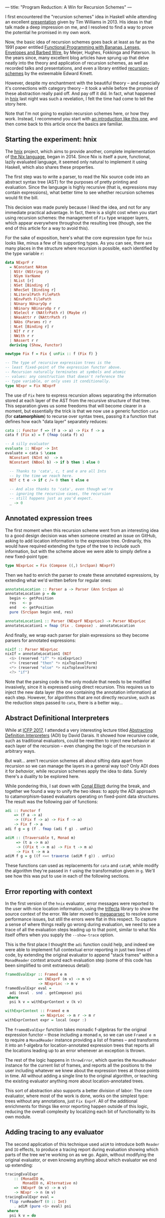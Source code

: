 ---
title: "Program Reduction: A Win for Recursion Schemes"
---

I first encountered the "recursion schemes" idea in Haskell while attending an
excellent [[https://youtu.be/Zw9KeP3OzpU][presentation]] given by Tim Williams in 2013. His ideas in that talk
made a deep impression on me, and I resolved to find a way to prove the
potential he promised in my own work.

Now, the basic idea of recursion schemes goes back at least as far as the 1991
paper entitled [[https://research.utwente.nl/en/publications/functional-programming-with-bananas-lenses-envelopes-and-barbed-w][Functional Programming with Bananas, Lenses, Envelopes and Barbed Wire]],
by Meijer, Hughes, Fokkinga and Paterson. In the years since,
many excellent blog articles have sprung up that delve neatly into the theory
and application of recursion schemes, as well as recorded talks and
presentations, and even a library entitled [[http://hackage.haskell.org/package/recursion-schemes][recursion-schemes]] by the esteemable
Edward Kmett.

However, despite my enchantment with the beautiful theory -- and especially
it's connections with category theory -- it took a while before the promise of
these abstraction really paid off. And pay off it did. In fact, what happened
in [[https://github.com/jwiegley/hnix][hnix]] last night was such a revelation, I felt the time had come to tell the
story here.

Note that I'm not going to explain recursion schemes here, or how they work.
Instead, I recommend you start with [[http://blog.sumtypeofway.com/an-introduction-to-recursion-schemes/][an introduction like this one]], and then
come back to this article once the basics are familiar.

** Starting the experiment: hnix

The [[https://github.com/jwiegley/hnix][hnix]] project, which aims to provide another, complete implementation of
[[https://nixos.org/nix/manual/][the Nix language]], began in 2014. Since Nix is itself a pure, functional,
lazily evaluated language, it seemed only natural to implement it using
Haskell, which also shares these properties.

The first step was to write a parser, to read the Nix source code into an
abstract syntax tree (AST) for the purposes of pretty printing and evaluation.
Since the language is highly recursive (that is, expressions may contain
expressions), what better time to see whether recursion schemes would fit the
bill.

This decision was made purely because I liked the idea, and not for any
immediate practical advantage. In fact, there is a slight cost when you start
using recursion schemes: the management of =Fix= type wrapper layers, which
appear everywhere throughout the resulting tree (though, see the end of this
article for a way to avoid this).

For the sake of exposition, here's what the core expression type for =hnix=
looks like, minus a few of its supporting types. As you can see, there are
many places in the structure where recursion is possible, each identified by
the type variable =r=:

#+begin_src haskell
data NExprF r
  = NConstant NAtom
  | NStr (NString r)
  | NSym VarName
  | NList [r]
  | NSet [Binding r]
  | NRecSet [Binding r]
  | NLiteralPath FilePath
  | NEnvPath FilePath
  | NUnary NUnaryOp r
  | NBinary NBinaryOp r r
  | NSelect r (NAttrPath r) (Maybe r)
  | NHasAttr r (NAttrPath r)
  | NAbs (Params r) r
  | NLet [Binding r] r
  | NIf r r r
  | NWith r r
  | NAssert r r
  deriving (Show, Functor)

newtype Fix f = Fix { unFix :: f (Fix f) }

-- The type of recursive expression trees is the
-- least fixed-point of the expression functor above.
-- Recursion naturally terminates at symbols and atomic
-- values: any construction that doesn't reference the
-- type variable, or only uses it conditionally.
type NExpr = Fix NExprF
#+end_src

The use of =Fix= here to express recursion allows separating the information
stored at each layer of the AST from the recursive structure of that tree.
This separation gives us some freedoms that will become clearer in a moment,
but essentially the trick is that we now use a generic function =cata= (for
*catamorphism*) to recurse over syntax trees, passing it a function that defines
how each "data layer" separately reduces:

#+begin_src haskell
cata :: Functor f => (f a -> a) -> Fix f -> a
cata f (Fix x) = f (fmap (cata f) x)

-- A silly evaluator
evaluate :: NExpr -> Int
evaluate = cata $ \case
  NConstant (NInt n)  -> n
  NConstant (NBool b) -> if b then 1 else 0

  -- Thanks to 'cata', c, t and e are all Ints
  -- by the time we reach here.
  NIf c t e -> if c /= 0 then t else e

  -- And also thanks to 'cata', even though we're
  -- ignoring the recursive cases, the recursion
  -- still happens just as you'd expect.
  _ -> 0
#+end_src

** Annotated expression trees

The first moment when this recursion scheme went from an interesting idea to a
good design decision was when someone created an issue on GitHub, asking to
add location information to the expression tree. Ordinarily, this would have
required extending the type of the tree to include such information, but with
the scheme above we were able to simply define a new fixed-point type:

#+begin_src haskell
type NExprLoc = Fix (Compose ((,) SrcSpan) NExprF)
#+end_src

Then we had to enrich the parser to create these annotated expressions, by
extending what we'd written before for regular ones:

#+begin_src haskell
annotateLocation :: Parser a -> Parser (Ann SrcSpan a)
annotateLocation p = do
  begin <- getPosition
  res   <- p
  end   <- getPosition
  pure (SrcSpan begin end, res)

annotateLocation1 :: Parser (NExprF NExprLoc) -> Parser NExprLoc
annotateLocation1 = fmap (Fix . Compose) . annotateLocation
#+end_src

And finally, we wrap each parser for plain expressions so they become parsers
for annotated expressions:

#+begin_src haskell
nixIf :: Parser NExprLoc
nixIf = annotateLocation1 (NIf
  <$> (reserved "if" *> nixExprLoc)
  <*> (reserved "then" *> nixToplevelForm)
  <*> (reserved "else" *> nixToplevelForm)
  <?> "if")
#+end_src

Note that the parsing code is the only module that needs to be modified
invasively, since it is expressed using direct recursion. This requires us to
inject the new data layer (the one containing the annotation information) at
each step. However, for algorithms that are not directly recursive, such as
the reduction steps passed to =cata=, there is a better way...

** Abstract Definitional Interpreters

While at [[https://conf.researchr.org/home/icfp-2017][ICFP 2017]], I attended a very interesting lecture titled
[[https://arxiv.org/abs/1707.04755][Abstracting Definition Interpreters]] (ADI) by David Darais. It showed how
recursive code, such as traditional evaluators, could be rewritten to inject
new behavior at each layer of the recursion -- even changing the logic of the
recursion in arbitrary ways.

But wait... aren't recursion schemes all about sifting data apart from
recursion so we can manage the layers in a general way too? Only ADI does it
for /behavior/, while recursion schemes apply the idea to data. Surely there's a
duality to be explored here.

While pondering this, I sat down with [[http://conal.net/][Conal Elliott]] during the break, and
together we found a way to unify the two ideas: to apply the ADI approach to
catamorphism-based evaluators operating on fixed-point data structures. The
result was the following pair of functions:

#+begin_src haskell
adi :: Functor f
    => (f a -> a)
    -> ((Fix f -> a) -> Fix f -> a)
    -> Fix f -> a
adi f g = g (f . fmap (adi f g) . unFix)

adiM :: (Traversable t, Monad m)
     => (t a -> m a)
     -> ((Fix t -> m a) -> Fix t -> m a)
     -> Fix t -> m a
adiM f g = g ((f <=< traverse (adiM f g)) . unFix)
#+end_src

These functions can used as replacements for =cata= and =cataM=, while modify the
algorithm they're passed in =f= using the transformation given in =g=. We'll see
how this was put to use in each of the following sections.

** Error reporting with context

In the first version of the =hnix= evaluator, error messages were reported to
the user with nice location information, using the [[http://hackage.haskell.org/package/trifecta][trifecta]] library to show
the source context of the error. We later moved to [[http://hackage.haskell.org/package/megaparsec][megaparsec]] to resolve some
performance issues, but still the errors were flat in this respect. To capture
a sense of where things really go wrong during evaluation, we need to see a
trace of all the evaluation steps leading up to that point, similar to what
Nix itself offers when you supply the =--show-trace= option.

This is the first place I thought the =adi= function could help, and indeed we
were able to implement full contextual error reporting in just two lines of
code, by extending the original evaluator to append "stack frames" within a
=MonadReader= context around each evaluation step (some of this code has been
simplified to omit extraneous detail):

#+begin_src haskell
framedEvalExpr :: Framed e m
               => (NExprF (m v) -> m v)
               -> NExprLoc -> m v
framedEvalExpr eval =
  adi (eval . snd . getCompose) psi
 where
  psi k v = withExprContext v (k v)

withExprContext :: Framed e m
                => NExprLoc -> m r -> m r
withExprContext expr = local (expr :)
#+end_src

The =framedEvalExpr= function takes monadic f-algebras for the original
expression functor -- those including a monad =m=, so we can use =Framed e m= to
require a =MonadReader= instance providing a list of frames -- and transforms it
into an f-algebra for location-annotated expression trees that reports all the
locations leading up to an error whenever an exception is thrown.

The rest of the logic happens in =throwError=, which queries the =MonadReader=
instance for the current list of frames, and reports all the positions to the
user including whatever we knew about the expression trees at those points in
time. All without adding a single line to the original algorithm, or teaching
the existing evaluator anything more about location-annotated trees.

This sort of abstraction also supports a better division of labor: The core
evaluator, where most of the work is done, works on the simplest type: trees
without any annotations, just =Fix ExprF=. All of the additional enrichments for
things like error reporting happen outside of this logic, reducing the overall
complexity by localizing each bit of functionality to its own module.

** Adding tracing to any evaluator

The second application of this technique used =adiM= to introduce both =Reader=
and =IO= effects, to produce a tracing report during evaluation showing which
parts of the tree we're working on as we go. Again, without modifying the
original evaluator, or even knowing anything about which evaluator we end up
extending:

#+begin_src haskell
tracingEvalExpr
    :: (MonadIO m,
        MonadIO n, Alternative n)
    => (NExprF (m v) -> m v)
    -> NExpr -> n (m v)
tracingEvalExpr eval =
  flip runReaderT (0 :: Int)
    . adiM (pure <$> eval) psi
 where
  psi k v = do
    depth <- ask
    guard (depth < 200)
    local succ $ do
      action <- k v
      return $ do
        liftIO $ putStrLn $ "eval: "
          ++ replicate (depth * 2) ' ' ++ show v
        res <- action
        liftIO $ putStrLn $ "eval: "
          ++ replicate (depth * 2) ' ' ++ "."
        return res
#+end_src

** Reducing programs to test cases

Finally we come to the motivation for this article. Although the above
expressiveness and flexibility was enough to convince me of the potential in
the recursion schemes approach, I still hadn't found its "killer app":
something that recursion schemes is able to make so much easier that it's well
worth whatever boilerplate the technique induces. But yesterday I think I
found that example.

A problem with evaluating lazy functional languages, like nix or Haskell, is
that it allows for self-referential structures by way of [[https://wiki.haskell.org/Tying_the_Knot][tying the knot]]. This
is great for writing compact and elegant code, but extremely tricky if you
happen to get the evaluation semantics wrong, which was the case in =hnix=
yesterday. It ended up that somewhere deep within the evaluation of =nixpkgs=, I
ended up forcing a thunk that I was already in the process of forcing. This
means that somewhere in the evaluation =hnix= was either being too eager, or I'd
gotten the scoping wrong and a self-reference was occurring where it shouldn't
have.

Either way, it ended up proving very difficult to delve deep into the
thousands of lines of highly recursive, lazy, higher-order code. How was I
going to find the root cause of the problem?

It occurred to me that even though the expression tree involved were massive,
I'd only evaluated a fraction of it before encountering the bug. So why can't
I just output that fragment along with the failure, to make it easier to see
what was actually involved in producing the problem? The algorithm seemed
simple enough:

  1. Start with an unadorned expression tree.

  2. Annotate it with mutable booleans at every layer, to indicate whether
     we've forced the evaluation of that layer or not (i.e., whether it
     contributed to the final outcome).

  3. Strip away from the tree anything that was never referenced.

  4. Further compact the tree based on the logical consequences of step 3. For
     example, if we force the true branch of an if, but never the false, we
     can replace the if statement expression with just the true branch.

The tree that results from this winnowing should yield exactly the same
behavior, but be potentially much smaller and simpler. After all, there are
over 1.2 million lines of code already in =nixpkgs=, and it's hard to know due
to the lazy nature of Nix how much of it we actually touched during
evaluation. There has to be a better way!

At first I thought this would be a typical hard problem: That is, easy to
imagine a solution for, but many long hours of elbow grease to make it happen.
I logged a bug in the tracker describing the idea, wondering how many days it
would take to realize, and how much the code would have to change to make it
possible.

Two hours later, it was working: thanks to both recursion schemes and abstract
definitional interpreters.

This was accomplished by first defining the type of boolean-flagged trees,
which extend whatever other kind of tree (given by the functor =f=) we might be
working with:

#+begin_src haskell
newtype FlaggedF f r
  = FlaggedF { flagged :: (IORef Bool, f r) }
  deriving (Functor, Foldable, Traversable)

type Flagged f = Fix (FlaggedF f)
#+end_src

Then a function in IO that takes a given expression tree, and enriches it with
all the booleans set to =False=, to mean unvisited:

#+begin_src haskell
flagExprLoc :: (MonadIO n, Traversable f)
            => Fix f -> n (Flagged f)
flagExprLoc = cataM $ \x -> do
  flag <- liftIO $ newIORef False
  pure $ Fix $ FlaggedF (flag, x)
#+end_src

Of course we also need a way to strip away the annotations later. =cata= makes
this one really easy:

#+begin_src haskell
stripFlags :: Functor f => Flagged f -> Fix f
stripFlags = cata $ Fix . snd . flagged
#+end_src

Now using =adiM= we can fold in the =IO= monad, allowing us to toggle these =IORef=
boolean as we evaluate. For these function we need to know the types of the
trees involved, so that we can reduce this appropriately in =pruneTree=.

#+begin_src haskell
flaggedEvalExpr
    :: (Framed e m, Exception r,
       MonadCatch m, MonadIO m,
       MonadCatch n, MonadIO n)
    => (NExprF (m v) -> m v)
    -> NExprLoc
    -> n (m (NExprLoc, Either r v))
flaggedEvalExpr eval expr = do
  expr' <- flagExprLoc expr
  res <- adiM (pure <$> eval
                . snd . getCompose
                . snd . flagged) psi expr'
  return $ do
    eres   <- catch (Right <$> res) (pure . Left)
    expr'' <- pruneTree expr'
    return (fromMaybe nNull expr'', eres)
 where
  psi k v@(Fix (FlaggedF (b, _))) =
      (liftIO (writeIORef b True) *>) <$> k v
#+end_src

That I can insert this whole function here in a blog post is, to me, a
testament to the power of the abstractions involved. This is all we needed to
color the tree with the locations where we actually performed evaluation!

The last step is to cull the tree of its dead wood, by applying logical
transforms wherever lack of evaluation implies a reduction in the size of the
tree. This function is the only genuinely complex part and is a bit too long
to include here. But it's also a pure function, making it easier to verify and
test. Here's an excerpt of what it looks like:

#+begin_src haskell
pruneTree :: MonadIO n
          => Flagged NExprLocF
          -> n (Maybe NExprLoc)
pruneTree = cataM $ \(FlaggedF (b, Compose x)) -> do
  used <- liftIO $ readIORef b
  pure $ if used
         then Fix . Compose <$> traverse prune x
         else Nothing
 where
  prune = \case
    NLet binds (Just body@(Fix (Compose (Ann _ x)))) ->
      Just $ case mapMaybe pruneBinding binds of
        [] -> x
        xs -> NLet xs body

    -- These are the only short-circuiting binary operators
    NBinary NAnd (Just (Fix (Compose (Ann _ larg)))) _
      -> Just larg
    NBinary NOr  (Just (Fix (Compose (Ann _ larg)))) _
      -> Just larg

    -- If the function was never called, it means its
    -- argument was in a thunk that was forced elsewhere.
    NBinary NApp Nothing (Just _) -> Nothing

    -- If the scope of a with was never referenced,
    -- it's not needed
    NWith Nothing (Just (Fix (Compose (Ann _ body))))
      -> Just body

    -- ... more logic here ...

    NIf _ Nothing (Just (Fix (Compose (Ann _ f)))) -> Just f
    NIf _ (Just (Fix (Compose (Ann _ t)))) Nothing -> Just t

    -- Let the semantics of the Maybe monad handle the rest
    x -> sequence x
#+end_src

And that's pretty much it. Now I can input a program like this:

#+begin_src haskell
let x = { z = 80 + 20; w = 123; };
    y = "Hello";
    z = "Goodbye";
in assert 1 == 1; if x.z == 100 then y else 3
#+end_src

And automatically reduce it to a smaller program producing the same result:

#+begin_src haskell
let
  x = {
    z = 80 + 20;
    w = null;
  };
  y = "Hello";
in y
#+end_src

It even works for my huge thunk recursion problem in =nixpkgs=, reducing that
large amount of code spread across many files, to a single file containing
less than 10k lines of code with very few imports remaining (those that could
not be statically determined).

** Conclusion

In the four years I've been using recursion schemes in this project and
elsewhere, I haven't really encountered many downsides, while reaping many
benefits. The worst aspect is definitely the extra boilerplate needed to
define and work with the types (see my [[https://github.com/jwiegley/parsec-free/blob/master/Text/Parsec/Free.hs][parsec-free]] library for a rather
extreme case of this).

However, using modern GHC with bidirectional pattern synonyms, you can easily
hide this boilerplate from your users. For example, if you're using the =Free=
type instead of =Fix= -- because your functor doesn't have its own base case --
you would have code like that follows this general pattern:

#+begin_src haskell
{-# LANGUAGE DeriveFunctor #-}
{-# LANGUAGE LambdaCase #-}
{-# LANGUAGE PatternSynonyms #-}

module Main where

import Control.Monad.Free

data TeletypeF r
  = GetF (String -> r) | PutF String r
  deriving Functor

type Teletype = Free TeletypeF

pattern Get
  :: (String -> Teletype a) -> Teletype a
pattern Get x = Free (GetF x)

pattern Put
  :: String -> Teletype a -> Teletype a
pattern Put s r = Free (PutF s r)

-- Note that the 'Free' constructor is not
-- seen in any of the code below.
main :: IO ()
main = iterM phi prog
 where
  prog =
    Get $ \x ->
    Get $ \y ->
      Put x (Put y (pure ()))
  phi  = \case
    GetF k -> k =<< readLn
    PutF s k -> putStrLn s >> k
#+end_src

In conclusion: I highly recommend the recursion schemes approach. Even if you
start using it just because it sounds cool, it's a sound design decision to
include at the beginning of a project that could potentially lead to big wins
down the line. Had the [[https://github.com/jwiegley/hnix][hnix]] project started with traditional recursive types,
it would have much harder at this point to retrofit it with fixed-points of
functors; but since that decision was made from the start, we're able to keep
extending its functionality in ways like those I've described above, but where
each new layer of functionality is almost entirely self-contained and
separately testable and reviewable.
